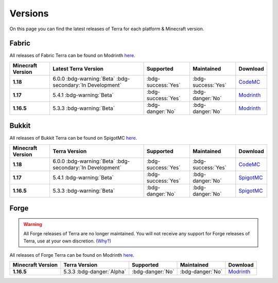 ========
Versions
========

On this page you can find the latest releases of Terra for each platform & Minecraft version.

Fabric
======

All releases of Fabric Terra can be found on Modrinth `here <https://modrinth.com/mod/terra/versions>`_.

.. list-table::
    :header-rows: 1
    
    *
        - Minecraft Version
        - Latest Terra Version
        - Supported
        - Maintained
        - Download

    *
        - **1.18**
        - 6.0.0 :bdg-warning:`Beta` :bdg-secondary:`In Development`
        - :bdg-success:`Yes`
        - :bdg-success:`Yes`
        - `CodeMC <https://ci.codemc.io/job/PolyhedralDev/job/Terra/>`_

    *
        - **1.17**
        - 5.4.1 :bdg-warning:`Beta`
        - :bdg-success:`Yes`
        - :bdg-danger:`No`
        - `Modrinth <https://modrinth.com/mod/terra/version/i38N6tkR>`_

    *
        - **1.16.5**
        - 5.3.3 :bdg-warning:`Beta`
        - :bdg-danger:`No`
        - :bdg-danger:`No`
        - `Modrinth <https://modrinth.com/mod/terra/version/9DWPUHbr>`_

Bukkit
======

All releases of Bukkit Terra can be found on SpigotMC `here <https://www.spigotmc.org/resources/terra.85151/history>`_.

.. list-table::
    :header-rows: 1

    *
        - Minecraft Version
        - Terra Version
        - Supported
        - Maintained
        - Download

    *
        - **1.18**
        - 6.0.0 :bdg-warning:`Beta` :bdg-secondary:`In Development`
        - :bdg-success:`Yes`
        - :bdg-success:`Yes`
        - `CodeMC <https://ci.codemc.io/job/PolyhedralDev/job/Terra/>`_

    *
        - **1.17**
        - 5.4.1 :bdg-warning:`Beta`
        - :bdg-success:`Yes`
        - :bdg-danger:`No`
        - `SpigotMC <https://www.spigotmc.org/resources/terra.85151/download?version=404442>`_

    *
        - **1.16.5**
        - 5.3.3 :bdg-warning:`Beta`
        - :bdg-danger:`No`
        - :bdg-danger:`No`
        - `SpigotMC <https://www.spigotmc.org/resources/terra.85151/download?version=399361>`_

Forge
=====

.. warning::

    All Forge releases of Terra are no longer maintained. You will not receive any support for Forge releases of
    Terra, use at your own discretion. `(Why?) <https://gist.github.com/dfsek/c96d364c48f8a1738fc36609af289f96>`_

All releases of Forge Terra can be found on Modrinth `here <https://modrinth.com/mod/terra/versions>`_.

.. list-table::
    :header-rows: 1

    * 
        - Minecraft Version
        - Terra Version
        - Supported
        - Maintained
        - Download
    
    *
        - **1.16.5**
        - 5.3.3 :bdg-danger:`Alpha`
        - :bdg-danger:`No`
        - :bdg-danger:`No`
        - `Modrinth <https://modrinth.com/mod/terra/version/DYQWCFn1>`_

